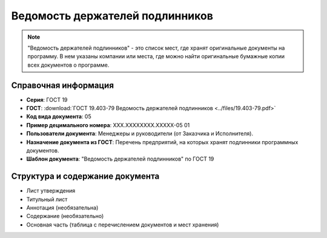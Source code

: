 Ведомость держателей подлинников
================================

.. note:: "Ведомость держателей подлинников" - это список мест, где хранят оригинальные документы на программу. В нем указаны компании или места, где можно найти оригинальные бумажные копии всех документов о программе.

Справочная информация
---------------------

- **Серия**: ГОСТ 19
- **ГОСТ**: :download:`ГОСТ 19.403-79 Ведомость держателей подлинников <../files/19.403-79.pdf>`
- **Код вида документа**: 05
- **Пример децимального номера**: ХХХ.ХХХХХХХХ.ХХХХХ-05 01
- **Пользователи документа**:  Менеджеры и руководители (от Заказчика и Исполнителя).
- **Назначение документа из ГОСТ**: Перечень предприятий, на которых хранят подлинники программных документов.
- **Шаблон документа**: "Ведомость держателей подлинников" по ГОСТ 19

Структура и содержание документа
--------------------------------

- Лист утверждения
- Титульный лист
- Аннотация   (необязательна)
- Содержание    (необязательно)
- Основная часть (таблица с перечислением документов и мест хранения)

